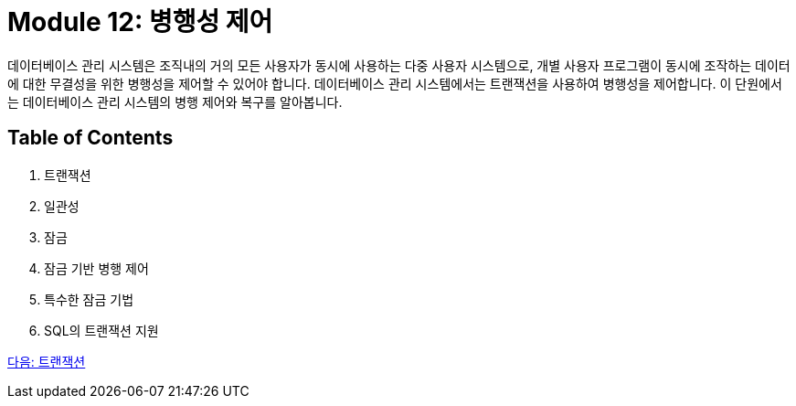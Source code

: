 = Module 12: 병행성 제어

데이터베이스 관리 시스템은 조직내의 거의 모든 사용자가 동시에 사용하는 다중 사용자 시스템으로, 개별 사용자 프로그램이 동시에 조작하는 데이터에 대한 무결성을 위한 병행성을 제어할 수 있어야 합니다. 데이터베이스 관리 시스템에서는 트랜잭션을 사용하여 병행성을 제어합니다. 이 단원에서는 데이터베이스 관리 시스템의 병행 제어와 복구를 알아봅니다.

== Table of Contents

1. 트랜잭션
2. 일관성
3. 잠금
4. 잠금 기반 병행 제어
5. 특수한 잠금 기법
6. SQL의 트랜잭션 지원

link:./02_transaction.adoc[다음: 트랜잭션]
